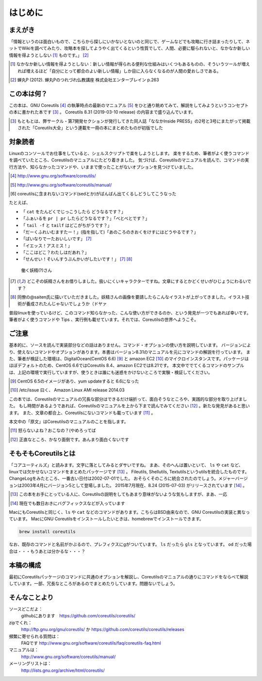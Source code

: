 .. raw:: latex

   \begin{abstract} \newpage
   \hbox{}\newpage

はじめに
========

まえがき
-------------

「情報というのは面白いもので、こちらから探しにいかないとないのと同じで、ゲームなどでも攻略に行き詰まったりして、ネットでWikiを調べてみたり、攻略本を探してようやく出てくるという性質でして、人間、必要に駆られないと、なかなか新しい情報を得ようとしない [#core-bukkyo]_ ものです。」 [#coreutils-monodesu]_

.. [#core-bukkyo] なかなか新しい情報を得ようとしない：新しい情報が得られる便利な仕組みはいくつもあるものの、そういうツールが増えれば増えるほど「自分にとって都合のよい新しい情報」しか目に入らなくなるのが人間の愛おしさである。
.. [#coreutils-monodesu] 蝉丸P (2012). 蝉丸Pのつれづれ仏教講座 株式会社エンターブレイン p.263


この本は何？
-----------
この本は、GNU Coreutils [#coreutils-url]_ の執筆時点の最新のマニュアル [#coreutils-manual]_ をひと通り眺めてみて、解説をしてみようというコンセプトの本に書かれた本です [#ikisatsu]_ 。
Coreutils 8.31 (2019-03-10 release) の内容まで盛り込んでいます。

.. [#ikisatsu] もともとは、弊サークル・第7開発セクションが発行してきた同人誌「ななかInside PRESS」の2号と3号にまたがって掲載された「Coreutils大全」という連載を一冊の本にまとめたものが初版でした


対象読者
--------

Linuxのコンソールでお仕事をしていると、シェルスクリプトで楽をしようとします。
楽をするため、筆者がよく使うコマンドを調べていたところ、Coreutilsのマニュアルにたどり着きました。
気づけば、Coreutilsのマニュアルを読んで、コマンドの実行方法や、知らなかったコマンドや、いままで使ったことがないオプションを見つけていました。

.. [#coreutils-url] http://www.gnu.org/software/coreutils/
.. [#coreutils-manual] http://www.gnu.org/software/coreutils/manual/
.. [#core-sed] coreutilsに含まれないコマンド(sedとか)がばんばん出てくるしどうしてこうなった

たとえば、

* 「 ``cat`` をたんどくでじっこうしたら どうなるです？」
* 「ふぁいるを ``pr | pr`` したらどうなるです？」「べとべとです？」
* 「 ``tail -f`` と ``tailf`` はどこがちがうです？」
* 「だーくふれいむますたー！」(指を指して)「あのころのきおくをけすにはどうやるです？」
* 「ばいなりでーたおいしいです」 [#core-yousei]_
* 「イエッス！アスミス！」
* 「ここはどこ？わたしはだあれ？」
* 「せんせい！そいんすうぶんかいがしたいです！」 [#core-yousei]_ [#saiten]_

.. figure:: ./illust/fairy.eps
   :alt: 働く妖精(?)さん
   :scale: 80%

   働く妖精(?)さん

.. [#core-yousei] どこぞの妖精さんをお借りしました。扱いにくいキャラクターですね。文章にするとかどくせいがひじょうにわるいです？
.. [#saiten] 同僚の@saiten氏に描いていただきました。妖精さんの画像を要請したらこんなイラストが上がってきました。イラスト技術が養成されたんじゃないでしょうか（ドヤァ

普段linuxを使っているけど、このコマンド知らなかった、こんな使い方ができるのか、という発見が一つでもあれば幸いです。
筆者がよく使うコマンドや Tips 、実行例も載せています。それでは、Coreutilsの世界へようこそ。


ご注意
------
基本的に、ソースを読んで実装部分などの話はありません。コマンド・オプションの使い方を説明しています。
バージョンにより、使えないコマンドやオプションがあります。本書はバージョン8.31のマニュアルを元にコマンドの解説を行っています。
また、筆者が検証した環境は、DigitalOcean(CentOS 6.6) [#dovup]_ と amazon EC2 [#amazonec2]_ のマイクロインスタンスです。パッケージはほぼデフォルトのため、CentOS 6.6ではCoreutils 8.4、amazon EC2では8.21です。
本文中ででてくるコマンドのサンプルは、上記の環境で実行していますが、使うときは誰にも迷惑をかけないところで実験・検証してください。

.. [#dovup] CentOS 6.5のイメージがあり、yum updateすると 6.6になった
.. [#amazonec2] /etc/issue 曰く、 Amazon Linux AMI release 2014.03

この本では、Coreutilsのマニュアルの冗長な部分はできるだけ端折って、面白そうなところや、実践的な部分を取り上げました。
もし時間があるようであれば、Coreutilsのマニュアルを上から下まで読んでみてください [#coreutils-read]_ 。新たな発見があると思います。
また、文章の都合上、Coreutilsにないコマンドも載っています [#okonano]_ 。

本文中の「原文」はCoreutilsのマニュアルのことを指します。

.. [#okonano] 怒らないよね？おこなの？(やめろってば
.. [#coreutils-read] 正直なところ、かなり面倒です。あんまり面白くないです


そもそもCoreutilsとは
---------------------
「コアユーティルズ」と読みます。文字に落としてみるとダサいですね。
まあ、そのへんは置いといて、 ``ls`` や ``cat`` など、linuxでは欠かせないコマンドをまとめたパッケージです [#coreutils-umu]_ 。
Fileutils, Shellutils, Textutilsというutilsを統合したものです。
ChangeLogをみたところ、一番古い日付は2002-07-01でした。
おそらくそのころに統合されたのでしょう。メジャーバージョンは2003年4月にバージョン5として登場しました。
2015年7月現在、8.24 (2015-07-03) がリリースされています [#hinpan]_ 。

.. [#coreutils-umu] この本をお手にとっている人に、Coreutilsの説明をしてもあまり意味がないような気もしますが、まあ、一応
.. [#hinpan] 現在でも数日おきにバグフィックスなどが入っています

MacにもCoreutilsと同じく、``ls`` や ``cat`` などのコマンドがあります。こちらはBSD由来なので、GNU Coreutilsの実装と異なっています。
MacにGNU Coreutilsをインストールしたいときは、homebrewでインストールできます。

.. code-block:: sh

   brew install coreutils

なお、既存のコマンドと名前がかぶるので、プレフィクスにgがついています。 ``ls`` だったら ``gls`` となっています。 ``od`` だった場合は・・・もうあとは分かるな・・・？


本稿の構成
----------
最初にCoreutilsパッケージのコマンドに共通のオプションを解説し、Coreutilsのマニュアルの通りにコマンドをならべて解説しています。一部、冗長なところがあるのでまとめたりしています。問題ないでしょう。


そんなことより
-------------

ソースどこだよ：
  githubにあります　https://github.com/coreutils/coreutils/

zipでくれ：
  http://ftp.gnu.org/gnu/coreutils/ か https://github.com/coreutils/coreutils/releases

頻繁に寄せられる質問は：
  FAQです http://www.gnu.org/software/coreutils/faq/coreutils-faq.html

マニュアルは：
  http://www.gnu.org/software/coreutils/manual/

メーリングリストは：
  http://lists.gnu.org/archive/html/coreutils/


.. raw:: latex

   \end{abstract}
